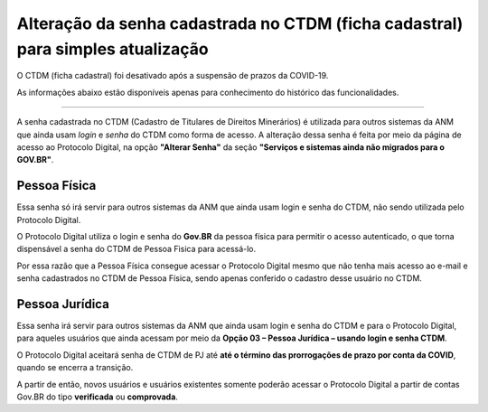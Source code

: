 Alteração da senha cadastrada no CTDM (ficha cadastral) para simples atualização
================================================================================

O CTDM (ficha cadastral) foi desativado após a suspensão de prazos da COVID-19.

As informações abaixo estão disponíveis apenas para conhecimento do histórico das funcionalidades.

---------------------------------------------

A senha cadastrada no CTDM (Cadastro de Titulares de Direitos Minerários) é utilizada para outros sistemas da ANM que ainda usam *login* e *senha* do CTDM como forma de acesso. 
A alteração dessa senha é feita por meio da página de acesso ao Protocolo Digital, na opção **"Alterar Senha"** da seção **"Serviços e sistemas ainda não migrados para o GOV.BR"**.

.. image:: ../imagens/alterarSenhaCTDM.png

Pessoa Física
#############

Essa senha só irá servir para outros sistemas da ANM que ainda usam login e senha do CTDM, não sendo utilizada pelo Protocolo Digital. 

O Protocolo Digital utiliza o login e senha do **Gov.BR** da pessoa física para permitir o acesso autenticado, o que torna dispensável a senha do CTDM de Pessoa Fìsica para acessá-lo. 

Por essa razão que a Pessoa Física consegue acessar o Protocolo Digital mesmo que não tenha mais acesso ao e-mail e senha cadastrados no CTDM de Pessoa Física, sendo apenas conferido o cadastro desse usuário no CTDM.

Pessoa Jurídica
################

Essa senha irá servir para outros sistemas da ANM que ainda usam login e senha do CTDM e para o Protocolo Digital, para aqueles usuários que ainda acessam por meio da **Opção 03 – Pessoa Jurídica – usando login e senha CTDM**. 

O Protocolo Digital aceitará senha de CTDM de PJ até **até o término das prorrogações de prazo por conta da COVID**, quando se encerra a transição.

A partir de então, novos usuários e usuários existentes somente poderão acessar o Protocolo Digital a partir de contas Gov.BR do tipo **verificada** ou **comprovada**.
